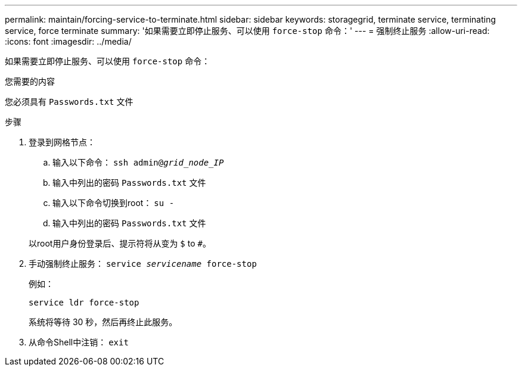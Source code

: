 ---
permalink: maintain/forcing-service-to-terminate.html 
sidebar: sidebar 
keywords: storagegrid, terminate service, terminating service, force terminate 
summary: '如果需要立即停止服务、可以使用 `force-stop` 命令：' 
---
= 强制终止服务
:allow-uri-read: 
:icons: font
:imagesdir: ../media/


[role="lead"]
如果需要立即停止服务、可以使用 `force-stop` 命令：

.您需要的内容
您必须具有 `Passwords.txt` 文件

.步骤
. 登录到网格节点：
+
.. 输入以下命令： `ssh admin@_grid_node_IP_`
.. 输入中列出的密码 `Passwords.txt` 文件
.. 输入以下命令切换到root： `su -`
.. 输入中列出的密码 `Passwords.txt` 文件


+
以root用户身份登录后、提示符将从变为 `$` to `#`。

. 手动强制终止服务： `service _servicename_ force-stop`
+
例如：

+
[listing]
----
service ldr force-stop
----
+
系统将等待 30 秒，然后再终止此服务。

. 从命令Shell中注销： `exit`


